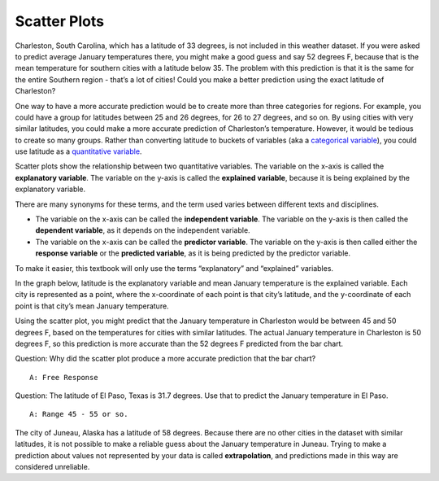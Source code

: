 .. Copyright (C)  Google, Runestone Interactive LLC
    This work is licensed under the Creative Commons Attribution-ShareAlike 4.0
    International License. To view a copy of this license, visit
    http://creativecommons.org/licenses/by-sa/4.0/.

Scatter Plots
=============

Charleston, South Carolina, which has a latitude of 33 degrees, is not included 
in this weather dataset. If you were asked to predict average January
temperatures there, you might make a good guess and say 52 degrees F,
because that is the mean temperature for southern cities with a latitude
below 35. The problem with this prediction is that it is the same for
the entire Southern region - that’s a lot of cities! Could you make a
better prediction using the exact latitude of Charleston?

One way to have a more accurate prediction would be to create more than
three categories for regions. For example, you could have a group for
latitudes between 25 and 26 degrees, for 26 to 27 degrees, and so on. By
using cities with very similar latitudes, you could make a more accurate
prediction of Charleston’s temperature. However, it would be tedious to
create so many groups. Rather than converting latitude to buckets of
variables (aka a `categorical variable`_),
you could use latitude as a `quantitative variable`_.

Scatter plots show the relationship between two quantitative variables.
The variable on the x-axis is called the **explanatory variable**. The
variable on the y-axis is called the **explained variable**, because it
is being explained by the explanatory variable.

There are many synonyms for these terms, and the term used varies
between different texts and disciplines.

-  The variable on the x-axis can be called the **independent
   variable**. The variable on the y-axis is then called the **dependent
   variable**, as it depends on the independent variable.
-  The variable on the x-axis can be called the **predictor variable**.
   The variable on the y-axis is then called either the **response
   variable** or the **predicted variable**, as it is being predicted by
   the predictor variable.

To make it easier, this textbook will only use the terms “explanatory”
and “explained” variables.

In the graph below, latitude is the explanatory variable and mean
January temperature is the explained variable. Each city is represented
as a point, where the x-coordinate of each point is that city’s
latitude, and the y-coordinate of each point is that city’s mean January
temperature.

.. image:: figures/latitude_vs_temp.png
   :align: center
   :alt: A scatterplot of latitude and average January temperatures.

Using the scatter plot, you might predict that the January temperature
in Charleston would be between 45 and 50 degrees F, based on the
temperatures for cities with similar latitudes. The actual January
temperature in Charleston is 50 degrees F, so this prediction is more
accurate than the 52 degrees F predicted from the bar chart.

Question: Why did the scatter plot produce a more accurate prediction
that the bar chart?

::

   A: Free Response

Question: The latitude of El Paso, Texas is 31.7 degrees. Use that to
predict the January temperature in El Paso.

::

   A: Range 45 - 55 or so.

The city of Juneau, Alaska has a latitude of 58 degrees. Because there
are no other cities in the dataset with similar latitudes, it is not
possible to make a reliable guess about the January temperature in
Juneau. Trying to make a prediction about values not represented by your
data is called **extrapolation**, and predictions made in this way are
considered unreliable.

.. _categorical variable: https://github.com/google/applied-computing-series/blob/master/ac1/_sources/basic_descriptive_statistics/variables.rst#id2
.. _quantitative variable: https://github.com/google/applied-computing-series/blob/master/ac1/_sources/basic_descriptive_statistics/variables.rst#id2
